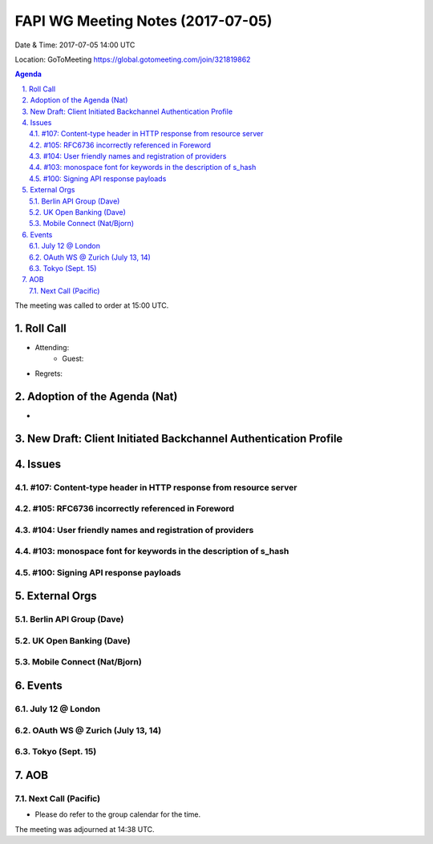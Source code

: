 ============================================
FAPI WG Meeting Notes (2017-07-05)
============================================
Date & Time: 2017-07-05 14:00 UTC

Location: GoToMeeting https://global.gotomeeting.com/join/321819862

.. sectnum:: 
   :suffix: .


.. contents:: Agenda

The meeting was called to order at 15:00 UTC. 

Roll Call
===========
* Attending: 
   * Guest: 
* Regrets: 

Adoption of the Agenda (Nat)
==================================
* 

New Draft: Client Initiated Backchannel Authentication Profile
===================================================================

Issues
=========

#107: Content-type header in HTTP response from resource server
------------------------------------------------------------------------

#105: RFC6736 incorrectly referenced in Foreword
------------------------------------------------------------------------

#104: User friendly names and registration of providers
------------------------------------------------------------------------

#103: monospace font for keywords in the description of s_hash
------------------------------------------------------------------------

#100: Signing API response payloads
------------------------------------------------------------------------

External Orgs
================

Berlin API Group (Dave)
--------------------------


UK Open Banking (Dave)
-----------------------------


Mobile Connect (Nat/Bjorn)
----------------------------

Events
==========

July 12 @ London
------------------

OAuth WS @ Zurich (July 13, 14)
---------------------------------

Tokyo (Sept. 15)
-----------------

AOB
===========

Next Call (Pacific)
-----------------------
* Please do refer to the group calendar for the time. 

The meeting was adjourned at 14:38 UTC.